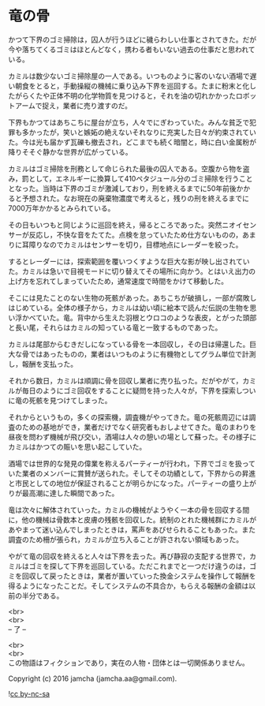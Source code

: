 #+OPTIONS: toc:nil
#+OPTIONS: \n:t

* 竜の骨

  かつて下界のゴミ掃除は，囚人が行うほどに穢らわしい仕事とされてきた。だが今や落ちてくるゴミはほとんどなく，携わる者もいない過去の仕事だと思われている。

  カミルは数少ないゴミ掃除屋の一人である。いつものように客のいない酒場で遅い朝食をとると，手動操縦の機械に乗り込み下界を巡回する。たまに粉末と化したがらくたや正体不明の化学物質を見つけると，それを油の切れかかったロボットアームで捉え，業者に売り渡すのだ。

  下界もかつてはあちこちに屋台が立ち，人々でにぎわっていた。みんな貧乏で犯罪も多かったが，笑いと嫉妬の絶えないそれなりに充実した日々が約束されていた。今は光も届かず瓦礫も撤去され，どこまでも続く暗闇と，時に白い金属粉が降りそそぐ静かな世界が広がっている。

  カミルはゴミ掃除を刑務として命じられた最後の囚人である。空腹から物を盗み，罰として，エネルギーに換算して410ペタジュール分のゴミ掃除を行うこととなった。当時は下界のゴミが激減しており，刑を終えるまでに50年前後かかると予想された。なお現在の廃棄物濃度で考えると，残りの刑を終えるまでに7000万年かかるとみられている。
  
  その日もいつもと同じように巡回を終え，帰るところであった。突然ニオイセンサーが反応し，不快な音をたてた。点検を怠っていたため仕方ないものの，あまりに耳障りなのでカミルはセンサーを切り，目標地点にレーダーを絞った。

  するとレーダーには，探索範囲を覆いつくすような巨大な影が映し出されていた。カミルは急いで目視モードに切り替えてその場所に向かう。とはいえ出力の上げ方を忘れてしまっていたため，通常速度で時間をかけて移動した。

  そこには見たことのない生物の死骸があった。あちこちが破損し，一部が腐敗しはじめている。全体の様子から，カミルは幼い頃に絵本で読んだ伝説の生物を思い浮かべていた。竜。背中から生えた羽根とウロコのような表皮，とがった頭部と長い尾，それらはカミルの知っている竜と一致するものであった。

  カミルは尾部からむきだしになっている骨を一本回収し，その日は帰還した。巨大な骨ではあったものの，業者はいつものように有機物としてグラム単位で計測し，報酬を支払った。

  それから数日，カミルは順調に骨を回収し業者に売り払った。だがやがて，カミルが毎日のようにゴミ回収をすることに疑問を持った人々が，下界を探索しついに竜の死骸を見つけてしまった。

  それからというもの，多くの探索機，調査機がやってきた。竜の死骸周辺には調査のための基地ができ，業者だけでなく研究者もおしよせてきた。竜のまわりを昼夜を問わず機械が飛び交い，酒場は人々の憩いの場として蘇った。その様子にカミルはかつての賑いを思い起こしていた。

  酒場では世界的な発見の偉業を称えるパーティーが行われ，下界でゴミを扱っていた業者のメンバーに賞賛が送られた。そしてその功績として，下界からの昇進と市民としての地位が保証されることが明らかになった。パーティーの盛り上がりが最高潮に達した瞬間であった。

  竜は次々に解体されていった。カミルの機械がようやく一本の骨を回収する間に，他の機械は骨数本と皮膚の残骸を回収した。統制のとれた機械群にカミルがあやまって迷い込んでしまったときは，罵声をあびせられることもあった。また調査のため柵が張られ，カミルが立ち入ることが許されない領域もあった。

  やがて竜の回収を終えると人々は下界を去った。再び静寂の支配する世界で，カミルはゴミを探して下界を巡回している。ただこれまでと一つだけ違うのは，ゴミを回収して戻ったときは，業者が置いていった換金システムを操作して報酬を得るようになったことだ。そしてシステムの不具合か，もらえる報酬の金額は以前の半分である。
  
  <br>
  <br>
  -- 了 --

  <br>
  <br>
  この物語はフィクションであり，実在の人物・団体とは一切関係ありません。

  Copyright (c) 2016 jamcha (jamcha.aa@gmail.com).

  ![[http://i.creativecommons.org/l/by-nc-sa/4.0/88x31.png][cc by-nc-sa]]
